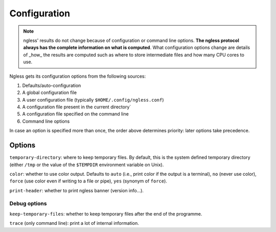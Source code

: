 =============
Configuration
=============

.. note:: ngless' results do not change because of configuration or command
    line options. **The ngless protocol always has the complete information on
    what is computed**. What configuration options change are details of _how_
    the results are computed such as where to store intermediate files and how
    many CPU cores to use.

Ngless gets its configuration options from the following sources:

1. Defaults/auto-configuration
2. A global configuration file
3. A user configuration file (typically ``$HOME/.config/ngless.conf``)
4. A configuration file present in the current directory`
5. A configuration file specified on the command line
6. Command line options

In case an option is specified more than once, the order above determines
priority: later options take precedence.

Options
-------

``temporary-directory``: where to keep temporary files. By default, this is the
system defined temporary directory (either ``/tmp`` or the value of the
``$TEMPDIR`` environment variable on Unix).

``color``: whether to use color output. Defaults to ``auto`` (i.e., print color
if the output is a terminal), ``no`` (never use color), ``force`` (use color even
if writing to a file or pipe), ``yes`` (synonym of ``force``).

``print-header``: whether to print ngless banner (version info...).

Debug options
~~~~~~~~~~~~~

``keep-temporary-files``: whether to keep temporary files after the end of the programme.

``trace`` (only command line): print a lot of internal information.

